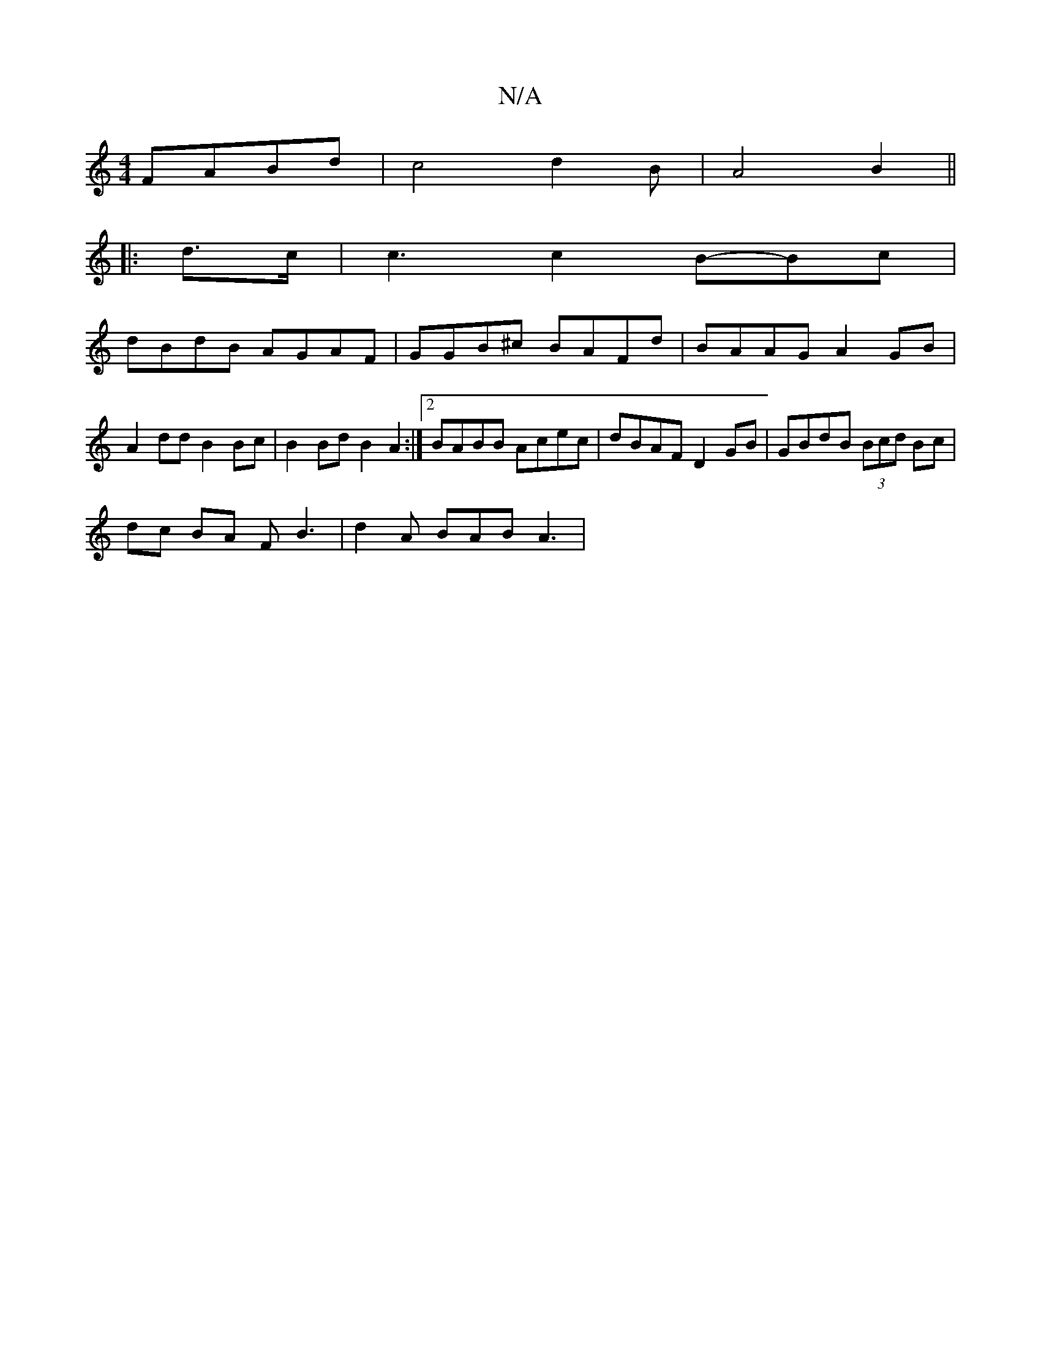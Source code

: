 X:1
T:N/A
M:4/4
R:N/A
K:Cmajor
FABd | c4 d2 B2/2 | A4B2 ||
|: d>c | c3 c2 B-Bc |
dBdB AGAF | GGB^c BAFd | BAAG A2 GB |
A2dd B2Bc | B2Bd B2A2 :|2 BABB Acec | dBAF D2 GB |GBdB (3Bcd Bc|
dc BA FB3| d2A BAB A3 |

A2 cG FAAF |
E2GA B2 B